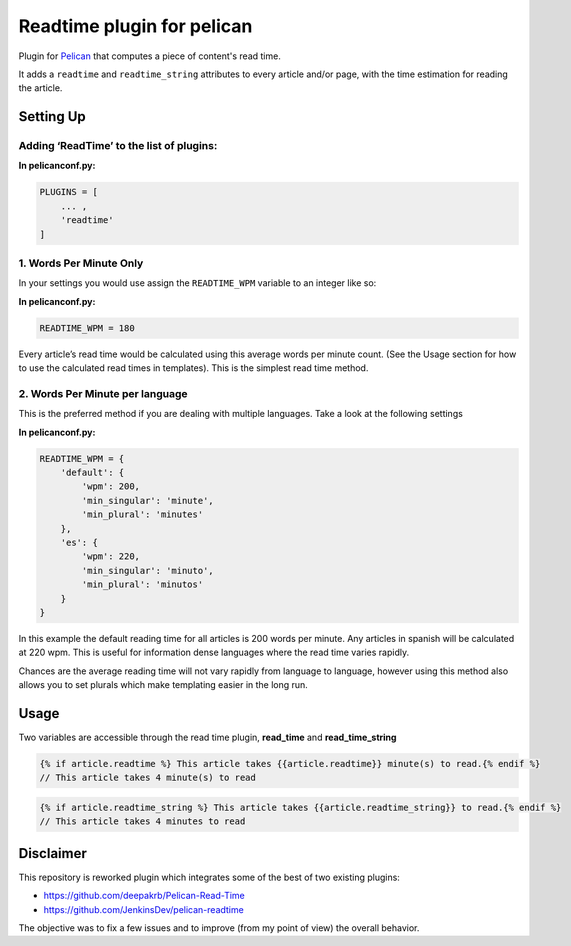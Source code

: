 Readtime plugin for pelican
===========================

Plugin for `Pelican`_ that computes a piece of content's read time.

It adds a ``readtime`` and ``readtime_string`` attributes to every
article and/or page, with the time estimation for reading the article.

Setting Up
----------

Adding ‘ReadTime’ to the list of plugins:
^^^^^^^^^^^^^^^^^^^^^^^^^^^^^^^^^^^^^^^^^

**In pelicanconf.py:**

.. code:: python

    PLUGINS = [
        ... ,
        'readtime'
    ]

1. Words Per Minute Only
^^^^^^^^^^^^^^^^^^^^^^^^

In your settings you would use assign the ``READTIME_WPM`` variable to
an integer like so:

**In pelicanconf.py:**

.. code:: python

    READTIME_WPM = 180

Every article’s read time would be calculated using this average words
per minute count. (See the Usage section for how to use the calculated
read times in templates). This is the simplest read time method.

2. Words Per Minute per language
^^^^^^^^^^^^^^^^^^^^^^^^^^^^^^^^

This is the preferred method if you are dealing with multiple languages.
Take a look at the following settings

**In pelicanconf.py:**

.. code:: python

    READTIME_WPM = {
        'default': {
            'wpm': 200,
            'min_singular': 'minute',
            'min_plural': 'minutes'
        },
        'es': {
            'wpm': 220,
            'min_singular': 'minuto',
            'min_plural': 'minutos'
        }
    }

In this example the default reading time for all articles is 200 words
per minute. Any articles in spanish will be calculated at 220 wpm. This
is useful for information dense languages where the read time varies
rapidly.

Chances are the average reading time will not vary rapidly from language
to language, however using this method also allows you to set plurals
which make templating easier in the long run.

Usage
-----

Two variables are accessible through the read time plugin,
**read\_time** and **read\_time\_string**

.. code:: html

    {% if article.readtime %} This article takes {{article.readtime}} minute(s) to read.{% endif %}
    // This article takes 4 minute(s) to read

.. code:: html

    {% if article.readtime_string %} This article takes {{article.readtime_string}} to read.{% endif %}
    // This article takes 4 minutes to read

Disclaimer
----------

This repository is reworked plugin which integrates some of the best of
two existing plugins:

-  https://github.com/deepakrb/Pelican-Read-Time
-  https://github.com/JenkinsDev/pelican-readtime

The objective was to fix a few issues and to improve (from my point of
view) the overall behavior.

.. _Pelican: http://getpelican.com/
.. _Medium’s readtime: https://help.medium.com/hc/en-us/articles/214991667-Read-time
